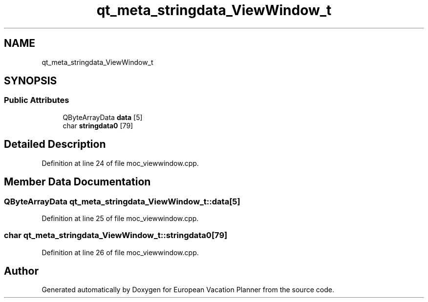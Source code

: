 .TH "qt_meta_stringdata_ViewWindow_t" 3 "Sun Oct 20 2019" "Version 1.0" "European Vacation Planner" \" -*- nroff -*-
.ad l
.nh
.SH NAME
qt_meta_stringdata_ViewWindow_t
.SH SYNOPSIS
.br
.PP
.SS "Public Attributes"

.in +1c
.ti -1c
.RI "QByteArrayData \fBdata\fP [5]"
.br
.ti -1c
.RI "char \fBstringdata0\fP [79]"
.br
.in -1c
.SH "Detailed Description"
.PP 
Definition at line 24 of file moc_viewwindow\&.cpp\&.
.SH "Member Data Documentation"
.PP 
.SS "QByteArrayData qt_meta_stringdata_ViewWindow_t::data[5]"

.PP
Definition at line 25 of file moc_viewwindow\&.cpp\&.
.SS "char qt_meta_stringdata_ViewWindow_t::stringdata0[79]"

.PP
Definition at line 26 of file moc_viewwindow\&.cpp\&.

.SH "Author"
.PP 
Generated automatically by Doxygen for European Vacation Planner from the source code\&.
